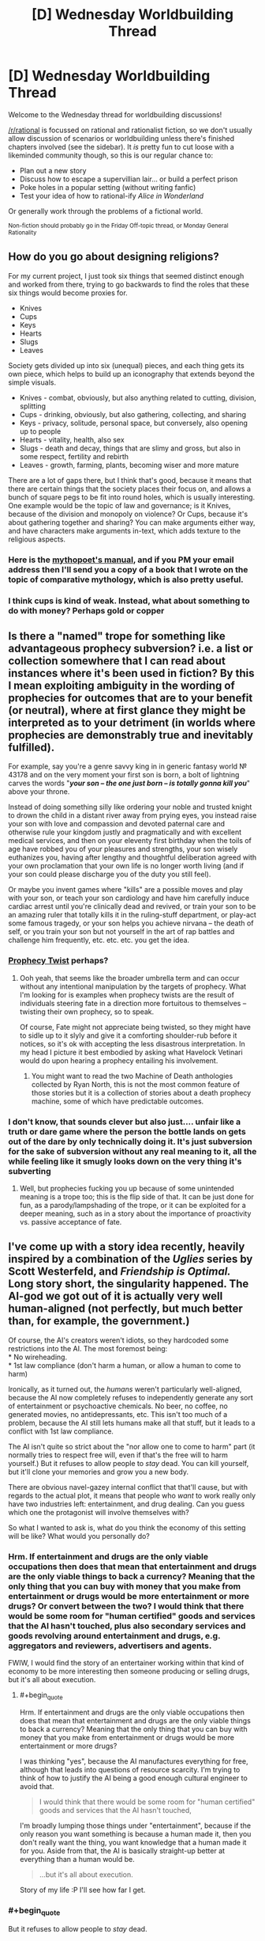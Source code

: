 #+TITLE: [D] Wednesday Worldbuilding Thread

* [D] Wednesday Worldbuilding Thread
:PROPERTIES:
:Author: AutoModerator
:Score: 16
:DateUnix: 1528902420.0
:END:
Welcome to the Wednesday thread for worldbuilding discussions!

[[/r/rational]] is focussed on rational and rationalist fiction, so we don't usually allow discussion of scenarios or worldbuilding unless there's finished chapters involved (see the sidebar). It /is/ pretty fun to cut loose with a likeminded community though, so this is our regular chance to:

- Plan out a new story
- Discuss how to escape a supervillian lair... or build a perfect prison
- Poke holes in a popular setting (without writing fanfic)
- Test your idea of how to rational-ify /Alice in Wonderland/

Or generally work through the problems of a fictional world.

^{Non-fiction should probably go in the Friday Off-topic thread, or Monday General Rationality}


** How do you go about designing religions?

For my current project, I just took six things that seemed distinct enough and worked from there, trying to go backwards to find the roles that these six things would become proxies for.

- Knives
- Cups
- Keys
- Hearts
- Slugs
- Leaves

Society gets divided up into six (unequal) pieces, and each thing gets its own piece, which helps to build up an iconography that extends beyond the simple visuals.

- Knives - combat, obviously, but also anything related to cutting, division, splitting
- Cups - drinking, obviously, but also gathering, collecting, and sharing
- Keys - privacy, solitude, personal space, but conversely, also opening up to people
- Hearts - vitality, health, also sex
- Slugs - death and decay, things that are slimy and gross, but also in some respect, fertility and rebirth
- Leaves - growth, farming, plants, becoming wiser and more mature

There are a lot of gaps there, but I think that's good, because it means that there are certain things that the society places their focus on, and allows a bunch of square pegs to be fit into round holes, which is usually interesting. One example would be the topic of law and governance; is it Knives, because of the division and monopoly on violence? Or Cups, because it's about gathering together and sharing? You can make arguments either way, and have characters make arguments in-text, which adds texture to the religious aspects.
:PROPERTIES:
:Author: RustyRhea
:Score: 9
:DateUnix: 1528910168.0
:END:

*** Here is the [[http://archive.li/I3wTU][mythopoet's manual]], and if you PM your email address then I'll send you a copy of a book that I wrote on the topic of comparative mythology, which is also pretty useful.
:PROPERTIES:
:Author: callmesalticidae
:Score: 4
:DateUnix: 1528934858.0
:END:


*** I think cups is kind of weak. Instead, what about something to do with money? Perhaps gold or copper
:PROPERTIES:
:Author: zombieking26
:Score: 2
:DateUnix: 1529063466.0
:END:


** Is there a "named" trope for something like advantageous prophecy subversion? i.e. a list or collection somewhere that I can read about instances where it's been used in fiction? By this I mean exploiting ambiguity in the wording of prophecies for outcomes that are to your benefit (or neutral), where at first glance they might be interpreted as to your detriment (in worlds where prophecies are demonstrably true and inevitably fulfilled).

For example, say you're a genre savvy king in in generic fantasy world № 43178 and on the very moment your first son is born, a bolt of lightning carves the words "*/your son -- the one just born -- is totally gonna kill you/*" above your throne.

Instead of doing something silly like ordering your noble and trusted knight to drown the child in a distant river away from prying eyes, you instead raise your son with love and compassion and devoted paternal care and otherwise rule your kingdom justly and pragmatically and with excellent medical services, and then on your eleventy first birthday when the toils of age have robbed you of your pleasures and strengths, your son wisely euthanizes you, having after lengthy and thoughtful deliberation agreed with your own proclamation that your own life is no longer worth living (and if your son could please discharge you of the duty you still feel).

Or maybe you invent games where "kills" are a possible moves and play with your son, or teach your son cardiology and have him carefully induce cardiac arrest until you're clinically dead and revived, or train your son to be an amazing ruler that totally kills it in the ruling-stuff department, or play-act some famous tragedy, or your son helps you achieve nirvana -- the death of self, or you train your son but not yourself in the art of rap battles and challenge him frequently, etc. etc. etc. you get the idea.
:PROPERTIES:
:Author: phylogenik
:Score: 9
:DateUnix: 1528959484.0
:END:

*** [[http://tvtropes.org/pmwiki/pmwiki.php/Main/ProphecyTwist][Prophecy Twist]] perhaps?
:PROPERTIES:
:Author: CCC_037
:Score: 2
:DateUnix: 1528989859.0
:END:

**** Ooh yeah, that seems like the broader umbrella term and can occur without any intentional manipulation by the targets of prophecy. What I'm looking for is examples when prophecy twists are the result of individuals steering fate in a direction more fortuitous to themselves -- twisting their own prophecy, so to speak.

Of course, Fate might not appreciate being twisted, so they might have to sidle up to it slyly and give it a comforting shoulder-rub before it notices, so it's ok with accepting the less disastrous interpretation. In my head I picture it best embodied by asking what Havelock Vetinari would do upon hearing a prophecy entailing his involvement.
:PROPERTIES:
:Author: phylogenik
:Score: 1
:DateUnix: 1528992252.0
:END:

***** You might want to read the two Machine of Death anthologies collected by Ryan North, this is not the most common feature of those stories but it is a collection of stories about a death prophecy machine, some of which have predictable outcomes.
:PROPERTIES:
:Author: MagicWeasel
:Score: 4
:DateUnix: 1529041426.0
:END:


*** I don't know, that sounds clever but also just.... unfair like a truth or dare game where the person the bottle lands on gets out of the dare by only technically doing it. It's just subversion for the sake of subversion without any real meaning to it, all the while feeling like it smugly looks down on the very thing it's subverting
:PROPERTIES:
:Score: 1
:DateUnix: 1529044523.0
:END:

**** Well, but prophecies fucking you up because of some unintended meaning is a trope too; this is the flip side of that. It can be just done for fun, as a parody/lampshading of the trope, or it can be exploited for a deeper meaning, such as in a story about the importance of proactivity vs. passive acceptance of fate.
:PROPERTIES:
:Author: SimoneNonvelodico
:Score: 1
:DateUnix: 1529483868.0
:END:


** I've come up with a story idea recently, heavily inspired by a combination of the /Uglies/ series by Scott Westerfeld, and /Friendship is Optimal./ Long story short, the singularity happened. The AI-god we got out of it is actually very well human-aligned (not perfectly, but much better than, for example, the government.)

Of course, the AI's creators weren't idiots, so they hardcoded some restrictions into the AI. The most foremost being:\\
* No wireheading.\\
* 1st law compliance (don't harm a human, or allow a human to come to harm)

Ironically, as it turned out, the /humans/ weren't particularly well-aligned, because the AI now completely refuses to independently generate any sort of entertainment or psychoactive chemicals. No beer, no coffee, no generated movies, no antidepressants, etc. This isn't too much of a problem, because the AI still lets humans make all that stuff, but it leads to a conflict with 1st law compliance.

The AI isn't quite so strict about the "nor allow one to come to harm" part (it normally tries to respect free will, even if that's the free will to harm yourself.) But it refuses to allow people to /stay/ dead. You can kill yourself, but it'll clone your memories and grow you a new body.

There are obvious navel-gazey internal conflict that that'll cause, but with regards to the actual plot, it means that people who /want/ to work really only have two industries left: entertainment, and drug dealing. Can you guess which one the protagonist will involve themselves with?

So what I wanted to ask is, what do you think the economy of this setting will be like? What would you personally do?
:PROPERTIES:
:Author: GaBeRockKing
:Score: 5
:DateUnix: 1529002553.0
:END:

*** Hrm. If entertainment and drugs are the only viable occupations then does that mean that entertainment and drugs are the only viable things to back a currency? Meaning that the only thing that you can buy with money that you make from entertainment or drugs would be more entertainment or more drugs? Or convert between the two? I would think that there would be some room for "human certified" goods and services that the AI hasn't touched, plus also secondary services and goods revolving around entertainment and drugs, e.g. aggregators and reviewers, advertisers and agents.

FWIW, I would find the story of an entertainer working within that kind of economy to be more interesting then someone producing or selling drugs, but it's all about execution.
:PROPERTIES:
:Author: alexanderwales
:Score: 4
:DateUnix: 1529003598.0
:END:

**** #+begin_quote
  Hrm. If entertainment and drugs are the only viable occupations then does that mean that entertainment and drugs are the only viable things to back a currency? Meaning that the only thing that you can buy with money that you make from entertainment or drugs would be more entertainment or more drugs?
#+end_quote

I was thinking "yes", because the AI manufactures everything for free, although that leads into questions of resource scarcity. I'm trying to think of how to justify the AI being a good enough cultural engineer to avoid that.

#+begin_quote
  I would think that there would be some room for "human certified" goods and services that the AI hasn't touched,
#+end_quote

I'm broadly lumping those things under "entertainment", because if the only reason you want something is because a human made it, then you don't really want the thing, you want knowledge that a human made it for you. Aside from that, the AI is basically straight-up better at everything than a human would be.

#+begin_quote
  ...but it's all about execution.
#+end_quote

Story of my life :P I'll see how far I get.
:PROPERTIES:
:Author: GaBeRockKing
:Score: 3
:DateUnix: 1529012888.0
:END:


*** #+begin_quote
  But it refuses to allow people to /stay/ dead.
#+end_quote

Someone with severe depression could argue that the AI is doing him harm in this refusal.

(And how does the AI handle the population explosion problem? If no-one's dying due to old age...)

#+begin_quote
  two industries left: entertainment, and drug dealing.
#+end_quote

What about psychology - at least so far as prescribing anti-depressants goes?
:PROPERTIES:
:Author: CCC_037
:Score: 2
:DateUnix: 1529040119.0
:END:

**** #+begin_quote
  Someone with severe depression could argue that the AI is doing him harm in this refusal.
#+end_quote

Yep. The AI is mostly aligned, mot perfectly aligned.

#+begin_quote
  What about psychology - at least so far as prescribing anti-depressants goes?
#+end_quote

As I said, the plan was for the MC to be a drug dealer.
:PROPERTIES:
:Author: GaBeRockKing
:Score: 2
:DateUnix: 1529067136.0
:END:

***** ...I thought you'd meant 'drug dealer' as in 'the guy who sells stuff that makes you see funny colours', not as in 'pharmacist'. Or does he do both?
:PROPERTIES:
:Author: CCC_037
:Score: 2
:DateUnix: 1529092472.0
:END:

****** What's the difference? They both make you feel better ;) (I haven't actually decided the details.)
:PROPERTIES:
:Author: GaBeRockKing
:Score: 3
:DateUnix: 1529093907.0
:END:

******* One allows you to better function in polite company, the other worsens your functions and blights your company.
:PROPERTIES:
:Author: CCC_037
:Score: 2
:DateUnix: 1529094464.0
:END:

******** As a counterpoint, alchohol is considered to be relatively classy (depending on method of imbibement) yet is still very much a drug.
:PROPERTIES:
:Author: GaBeRockKing
:Score: 4
:DateUnix: 1529098984.0
:END:

********* Considering it to be classy is merely social. I can easily imagine an AI-dominated future (where the AI has medical technology that counters any long-term physical side-effects) considering (say) heroin and alcohol to be of similar classiness. Whether that is significant or near-zero in both cases.
:PROPERTIES:
:Author: CCC_037
:Score: 2
:DateUnix: 1529127899.0
:END:


*** You can kill yourself, but it'll clone your memories and grow you a new body.

If the AI is capable of doing that everytime someone dies, then people don't need jobs. The AI just provides people all their needs and most of their comforts, so really jobs become hobbies, things people don't need to do because they don't need money.
:PROPERTIES:
:Score: 1
:DateUnix: 1529044862.0
:END:

**** #+begin_quote
  If the AI is capable of doing that everytime someone dies, then people don't need jobs.
#+end_quote

Yep. That's what makes things interesting: you're not normally incentivized to do anything but have fun.
:PROPERTIES:
:Author: GaBeRockKing
:Score: 2
:DateUnix: 1529067293.0
:END:

***** Then the entertainment industry collapses, because there's no thousands of low level people to do the small things for entertainment and little adequate reward for actually completely a project aside from having access to more entertainment.
:PROPERTIES:
:Score: 2
:DateUnix: 1529068082.0
:END:

****** Yes, exactly. Though at the same time, you'll have the people who wanted to do creative stuff, buthat to slave away at a o to 5 entering the market. You'd have a simultaneous oversupply of crrative types and undersupply of grunt-work types.
:PROPERTIES:
:Author: GaBeRockKing
:Score: 2
:DateUnix: 1529071479.0
:END:


** Skeleton army. Why?

This is for a tabletop rpg I'm running. I have a whole bunch of skeleton minis, and want to use them. But I also want the villainous skeleton army to have a believable or possibly even persuasive motivation.

I don't want the skeleton army to just be a weird form of mindless weaponry.

What if all skeletons are alive and the free skeletons want to liberate their siblings from their meat prisons?

Perhaps skeletonization is the most reliable form of immortality and the skeleton armies want to conquer the world so as to make the ritual near ubiqitous and end death?

Maybe the skeletons are just seeking to capture fertile land so that they can let their cows graze freely and get as much milk as they need to keep their bones strong.

Or becoming a skeleton robs you of the ability to feel pain or tiredness so the skeletons have a belief system that fleshy people should be treated like children and cared for until they die and join the skeleton workforce. So the skeleton army is trying to overthrow the feudal system and convert the peasants to their way of life.

Any other ideas?
:PROPERTIES:
:Author: bacontime
:Score: 6
:DateUnix: 1528961237.0
:END:

*** [[https://m.imgur.com/rAdm2?r]]

This is personally one of my favorite green texts and I think it is almost exactly what you are looking for to a tee.
:PROPERTIES:
:Author: Killako1
:Score: 6
:DateUnix: 1528976477.0
:END:

**** It doesn't, though.

Don't get me wrong, it's an excellent greentext, but it doesn't answer OP's question, which is "how can I make skeletons have agency that will make them into a believable villain skeleton army rather than being mindless tools" - the point of that greentext is that the skeletons are mindless tools.

If OP is looking more generally for "a campaign idea for my skeleton minis" then it'll do nicely, but that wasn't the thrust of the question.

(Sorry for raining on the parade)
:PROPERTIES:
:Author: MagicWeasel
:Score: 6
:DateUnix: 1529041648.0
:END:


*** Normalized necromancy.

Corpses can be animated with their former souls. The souls are generally capable of doing whatever they did in their former lives. Everyone has a bunch of skeleton ancestors walking around helping them do stuff. The living only make up a minority of any given population. Zombies aren't used because flesh still rots, and rotting things stink and are gross.

Some motivations for a potential skeleton army:

1. A special kind of preservative is used to keep the bones strong and from rotting anymore. The skeleton army is running out of their source of preservative. They are conquering and trying to find additional sources of the preservative.
2. A tyrant conqueror has figured out he can get a whole population's worth of fighting skeletons by just training everyone for a few years in the military and then letting them go about their lives. But if they ever need to be called up in death to fight, the whole population can be used, instead of just a few trained soldiers.
3. A courtier gets really good at playing court politics. When he/she is raised as a skeleton, they manage to take over the court. They now have an undead monarch that has to preserve the current level of technology and way of doing things, or risk losing all of its power.
4. A new religion springs up that believes in giving people a final rest after they have died. They go about destroying all skeletons they can find. People using the skeletons can't let this keep happening. They band together to bring about a massive army to kill off the new religion.
5. Continuing from the 4th motivation listed above. They kill off the new religion, but don't stop there and start killing off other populations that don't use necromancy.
:PROPERTIES:
:Author: cjet79
:Score: 6
:DateUnix: 1528993492.0
:END:


*** How about if wars in this world are kind of like sports are to us, and skeletons are just mindless, disposable troops that nations or cities pit against each other to settle disputes. The winning army getting only marginal benefits and a morale boost for their living populace.

The general and maybe lieutenants would be the actual stars, there to direct the skeletons tactically and strategically. Well-off people pay to have their dead relative's bones in prominent positions with fancy armor, so they can point it out to their friends on the magic screens.
:PROPERTIES:
:Author: GlueBoy
:Score: 3
:DateUnix: 1529005991.0
:END:


*** Perhaps the skeletons have a low grade telepathy and/or hive mind thing going on. The skeletons experience the hive mind as bliss, and want everyone to join. They see non-skeletons as barely sentient fleshy eggs, that will one day hatch and join the Collective. The Collective works to optimize the production of strong new skeletons, and intervenes when the flesh eggs act contrary to this purpose (eg the horror of cremation, the slaughter of children, large numbers of elderly, banning of necromancy, etc).
:PROPERTIES:
:Author: pixelz
:Score: 1
:DateUnix: 1528992048.0
:END:

**** I like cjet's overall idea the best, but your human farming description is creepy/interesting enough that I might want to include it too.

Here's what I have in mind. A catastrophic variant of the skeletonize spell is cast. Typically the spell embues the skeleton with a mind which closely matches that which the body possesed in life, but with desires slightly twisted towards fulfilling the goals of the caster.

This miscast ritual was meant to make the skeletons more obedient by instilling a hypercharged and hyperfocused version of a single goal. Because the caster was thinking about raising obedient skeletons by using the improved ritual, Skeleton Zero is accidentially imbued with the desire to do the same.

Then like a magical prion disease, this version of the ritual spreads. The tainted skeletons have all the knowledge and skills that they gained in life, but have a single terminal value: make more tainted skeletons.

And thus the horrors you mentioned with the human farming and whatnot. The skeleton maximization horde might even be clever enough to pretend to be peaceful or to sneak agents into crowded areas for a coordinated ritual strike.

If the outbreak is not contained, all usable biomass may someday be converted into spooky scary skeletons.

Yet the only army numerous enough to stand a chance are the accumulated centuries of the Dead King's legion.

/Begun the Skeleton War has./

I probably won't run a campaign that lasts long enough for that to come up, but hey, I can dream.
:PROPERTIES:
:Author: bacontime
:Score: 3
:DateUnix: 1529044411.0
:END:

***** Cjet's 4 & 5 are a nice campaign setting, but the skeleton maximization horde is bleakly horrific. I think you should work the 'conquer death' motivation in there as one of the propaganda stories the horde uses to weaken resistance to their plans and even encourage cooperation. The horde can have a name for collaborators like 'goodflesh' vs those who oppose them (presumably the players): 'badflesh'.
:PROPERTIES:
:Author: pixelz
:Score: 1
:DateUnix: 1529046923.0
:END:


** I posted the following to the previous Wednesday thread, but I was like two days late to the party, and only got one reply, so if it's alright I'm gonna try my luck again here, when people are still looking.

My question revolves around the definition of "solveable mysteries". For example, suppose there's a world in which an unknown and half-insane god grants people boons. He doesn't grant them to everyone, but to a select few based on insane, eclectic criteria that may even change over time. It's so nonsensical that it may as well be random, and since the god is unknown, people think that the boons are random.

My question is this, should the author of this world and the story that takes place in it know the criteria that the god uses? Is it not rational anymore if the author doesn't, and maybe even decides to treat such a thing as random?
:PROPERTIES:
:Author: water125
:Score: 4
:DateUnix: 1528963271.0
:END:

*** I mean if it's arbitrary, it's arbitrary, but this can quickly become “this random god now saves everything”. In order to prevent that, the easiest thing that I think can apply are one of 2 things.

1. This is what makes your protagonist special. Anthorpic principle. If your protagonist didn't have it, we would we listening to someone else's story.

2. Use it to hinder you character. Not always, not constantly. Maybe once or twice (over a long enough period of time).

I think these are the only 2 justifications for this.
:PROPERTIES:
:Author: Killako1
:Score: 3
:DateUnix: 1528976753.0
:END:

**** By boons I meant more like set powers, stuff like that, rather than situational divine intervention. That said, your points are interesting, and I think they've helped me refine the idea some more, thank you.
:PROPERTIES:
:Author: water125
:Score: 1
:DateUnix: 1529045887.0
:END:


*** Not every mystery needs to be solvable by the reader or characters. Given that, I would argue that the only reason that the author needs to have a solution is that it really helps for the sake of consistency.

Further, the mystery shouldn't be driving your plot, characters, or reader interest if there is no solution. At most, the mystery should get characters into trouble, but never get them out of it.

In the case of boons granted by an erratic god that all the characters in the story don't believe exists ... I sort of question the utility of having a god at all.
:PROPERTIES:
:Author: alexanderwales
:Score: 3
:DateUnix: 1528986980.0
:END:

**** Your point about the god may as well not existing is a good one, and it got me thinking to rework how I'm approaching this. Thanks.

(By the way, I really enjoy your work. Thank you for it.)
:PROPERTIES:
:Author: water125
:Score: 1
:DateUnix: 1529045805.0
:END:


*** I think you could have a nice conversation about true randomness vs. deterministic but stochastic processes. There are some relatively simple processes that exhibit stochastic behavior, so it could be possible for the protagonist to discover the underlying rules and gain great power thereby despite the random seeming nature of the outcome. Some processes have islands of stability where the process seems to be tractable before returning chaos. Just being able to predict such islands could be quite empowering.
:PROPERTIES:
:Author: pixelz
:Score: 2
:DateUnix: 1528992648.0
:END:

**** That's a great point. I was thinking about doing basically that, but to do that I the author would have to know the rules, which is what led to this question. After reading some replies and thinking on it awhile, I think I've decided to go in another direction, but your post was helpful and appreciated. Thank you.
:PROPERTIES:
:Author: water125
:Score: 1
:DateUnix: 1529045994.0
:END:


*** Well, I believe the randomness of the boons may help a story rather hinder it. One of the main goals of a story is to surprise a reader, and boons given out with set rules makes it easy to bfigure out who has a boon and who doesn't. If anyone can be given a boon, then everyone you can meet on the street can be some one with this boon. It's a chance to have more character variety
:PROPERTIES:
:Score: 2
:DateUnix: 1529045277.0
:END:

**** True enough. It's probably always a hard balance to keep the reader surprised and still have solvable mysteries, and you're right that when anyone could have a boon, it adds tension. I'll keep that in mind. Thank you.
:PROPERTIES:
:Author: water125
:Score: 1
:DateUnix: 1529046103.0
:END:

